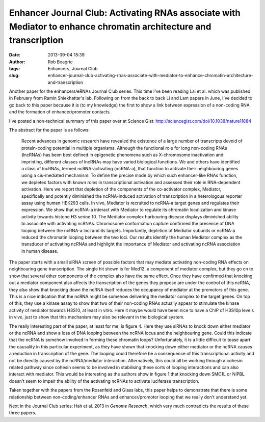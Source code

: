 Enhancer Journal Club: Activating RNAs associate with Mediator to enhance chromatin architecture and transcription
##################################################################################################################
:date: 2013-09-04 18:39
:author: Rob Beagrie
:tags: Enhancers, Journal Club
:slug: enhancer-journal-club-activating-rnas-associate-with-mediator-to-enhance-chromatin-architecture-and-transcription

Another paper for the enhancers/eRNAs Journal Club series. This time
I've been reading Lai et al. which was published in February from Ramin
Shiekhattar's lab. Following on from the back to back Li and Lam papers
in June, I've decided to go back to this paper because it is (to my
knowledge) the first to show a link between expression of a non-coding
RNA and the formation of enhancer/promoter contacts.

I've posted a non-technical summary of this paper over at Science Gist:
http://sciencegist.com/doi/10.1038/nature11884

The abstract for the paper is as follows:

    Recent advances in genomic research have revealed the existence of a
    large number of transcripts devoid of protein-coding potential in
    multiple organisms. Although the functional role for long non-coding
    RNAs (lncRNAs) has been best defined in epigenetic phenomena such as
    X-chromosome inactivation and imprinting, different classes of
    lncRNAs may have varied biological functions. We and others have
    identified a class of lncRNAs, termed ncRNA-activating (ncRNA-a),
    that function to activate their neighbouring genes using a
    cis-mediated mechanism. To define the precise mode by which such
    enhancer-like RNAs function, we depleted factors with known roles in
    transcriptional activation and assessed their role in RNA-dependent
    activation. Here we report that depletion of the components of the
    co-activator complex, Mediator, specifically and potently diminished
    the ncRNA-induced activation of transcription in a heterologous
    reporter assay using human HEK293 cells. In vivo, Mediator is
    recruited to ncRNA-a target genes and regulates their expression. We
    show that ncRNA-a interact with Mediator to regulate its chromatin
    localization and kinase activity towards histone H3 serine 10. The
    Mediator complex harbouring disease displays diminished ability to
    associate with activating ncRNAs. Chromosome conformation capture
    confirmed the presence of DNA looping between the ncRNA-a loci and
    its targets. Importantly, depletion of Mediator subunits or ncRNA-a
    reduced the chromatin looping between the two loci. Our results
    identify the human Mediator complex as the transducer of activating
    ncRNAs and highlight the importance of Mediator and activating ncRNA
    association in human disease.

The paper starts with a small siRNA screen of possible factors that may
mediate activating non-coding RNA effects on neighbouring gene
transcription. The single hit shown is for Med12, a component of
mediator complex, but they go on to show that several other components
of the complex also have the same effect. Once they have confirmed that
knocking out a mediator component also affects the transcription of the
genes they propose are under the control of this ncRNA, they also show
that knocking down the ncRNA itself reduces the occupancy of mediator at
the promotors of this gene. This is a nice indication that the ncRNA
might be somehow delivering the mediator complex to the target genes. On
top of this, they use a kinase assay to show that two of their
non-coding RNAs actually appear to stimulate the kinase activity of
mediator towards H3S10, at least in vitro. Here it maybe would have been
nice to have a ChIP of H3S10p levels in vivo, just to show that this
mechanism may also be relevant in the biological system.

The really interesting part of the paper, at least for me, is figure 4.
Here they use siRNAs to knock down either mediator or the ncRNA and show
a loss of DNA looping between the ncRNA locus and the neighbouring gene.
Could this indicate that the ncRNA is somehow involved in forming these
chromatin loops? Unfortunately, it is a little difficult to tease apart
the causality in this particular experiment, as they have shown that
knocking down either mediator or the ncRNA causes a reduction in
transcription of the gene. The looping could therefore be a consequence
of this transcriptional activity and not be directly caused by the
ncRNA/mediator interaction. Alternatively, this could all be working
through a cohesin related pathway since cohesin seems to be involved in
stabilising these sorts of looping interactions and can also interact
with mediator. This would be interesting as the authors show in figure 1
that knocking down SMC1L or NIPBL doesn't seem to impair the ability of
the activating ncRNAs to activate luciferase transcription.

Taken together with the papers from the Rosenfeld and Glass labs, this
paper helps to demonstrate that there is some relationship between
non-coding/enhancer RNAs and enhancer/promoter looping that we really
don't understand yet.

Next in the Journal Club series: Hah et al. 2013 in *Genome Research*,
which very much contradicts the results of these three papers.
